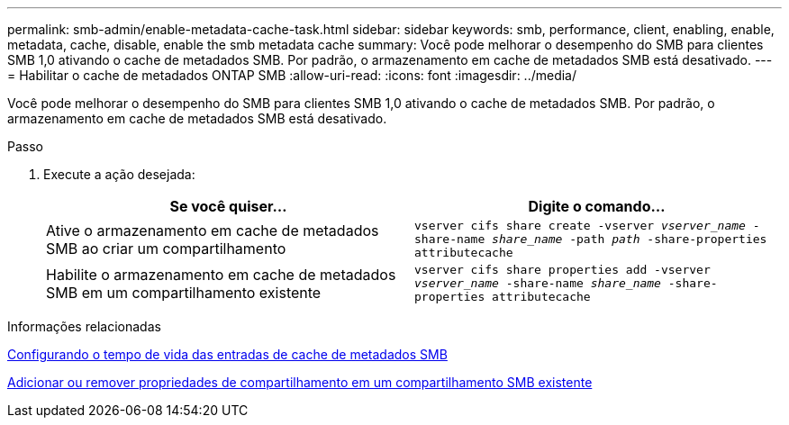 ---
permalink: smb-admin/enable-metadata-cache-task.html 
sidebar: sidebar 
keywords: smb, performance, client, enabling, enable, metadata, cache, disable, enable the smb metadata cache 
summary: Você pode melhorar o desempenho do SMB para clientes SMB 1,0 ativando o cache de metadados SMB. Por padrão, o armazenamento em cache de metadados SMB está desativado. 
---
= Habilitar o cache de metadados ONTAP SMB
:allow-uri-read: 
:icons: font
:imagesdir: ../media/


[role="lead"]
Você pode melhorar o desempenho do SMB para clientes SMB 1,0 ativando o cache de metadados SMB. Por padrão, o armazenamento em cache de metadados SMB está desativado.

.Passo
. Execute a ação desejada:
+
|===
| Se você quiser... | Digite o comando... 


 a| 
Ative o armazenamento em cache de metadados SMB ao criar um compartilhamento
 a| 
`vserver cifs share create -vserver _vserver_name_ -share-name _share_name_ -path _path_ -share-properties attributecache`



 a| 
Habilite o armazenamento em cache de metadados SMB em um compartilhamento existente
 a| 
`vserver cifs share properties add -vserver _vserver_name_ -share-name _share_name_ -share-properties attributecache`

|===


.Informações relacionadas
xref:configure-lifetime-metadata-cache-entries-task.adoc[Configurando o tempo de vida das entradas de cache de metadados SMB]

xref:add-remove-share-properties-existing-share-task.adoc[Adicionar ou remover propriedades de compartilhamento em um compartilhamento SMB existente]

